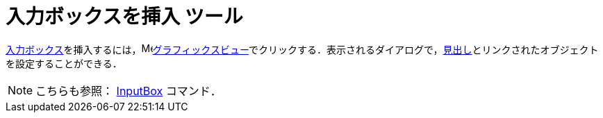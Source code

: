 = 入力ボックスを挿入 ツール
ifdef::env-github[:imagesdir: /ja/modules/ROOT/assets/images]

xref:/アクションオブジェクト.adoc[入力ボックス]を挿入するには，image:16px-Menu_view_graphics.svg.png[Menu view
graphics.svg,width=16,height=16]xref:/グラフィックスビュー.adoc[グラフィックスビュー]でクリックする．表示されるダイアログで，xref:/ラベルと見出し.adoc[見出し]とリンクされたオブジェクトを設定することができる．

[NOTE]
====

こちらも参照： xref:/commands/InputBox.adoc[InputBox] コマンド．

====
